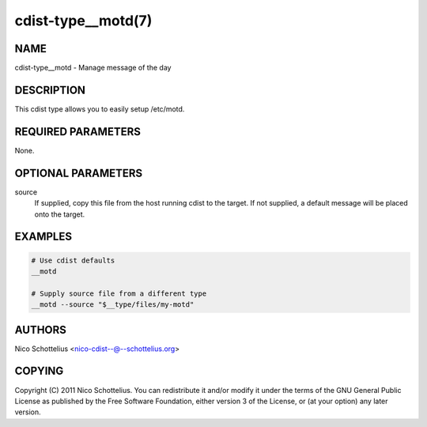 cdist-type__motd(7)
===================

NAME
----
cdist-type__motd - Manage message of the day


DESCRIPTION
-----------
This cdist type allows you to easily setup /etc/motd.


REQUIRED PARAMETERS
-------------------
None.


OPTIONAL PARAMETERS
-------------------
source
   If supplied, copy this file from the host running cdist to the target.
   If not supplied, a default message will be placed onto the target.


EXAMPLES
--------

.. code-block:: sh

    # Use cdist defaults
    __motd

    # Supply source file from a different type
    __motd --source "$__type/files/my-motd"


AUTHORS
-------
Nico Schottelius <nico-cdist--@--schottelius.org>


COPYING
-------
Copyright \(C) 2011 Nico Schottelius. You can redistribute it
and/or modify it under the terms of the GNU General Public License as
published by the Free Software Foundation, either version 3 of the
License, or (at your option) any later version.
